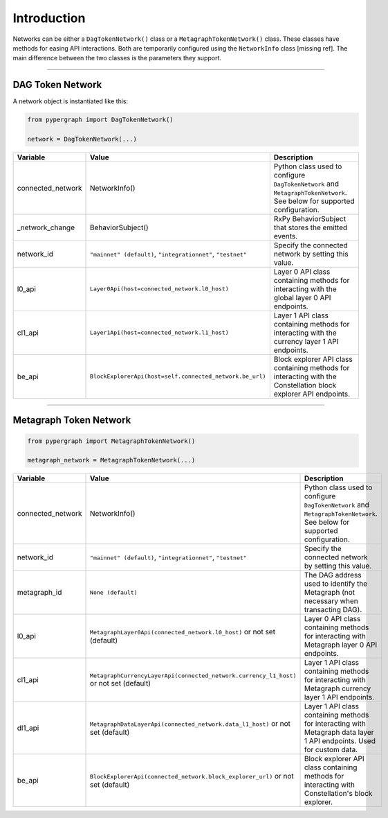 Introduction
============

Networks can be either a ``DagTokenNetwork()`` class or a ``MetagraphTokenNetwork()`` class. These classes have methods for easing API interactions. Both are temporarily configured using the ``NetworkInfo`` class [missing ref]. The main difference between the two classes is the parameters they support.

-----

DAG Token Network
-----------------

A network object is instantiated like this:

.. code-block:: python

    from pypergraph import DagTokenNetwork()

    network = DagTokenNetwork(...)

.. table::
   :widths: auto

   =================  ==============================================================  =============================================================
   Variable           Value                                                           Description
   =================  ==============================================================  =============================================================
   connected_network  NetworkInfo()                                                   Python class used to configure ``DagTokenNetwork`` and
                                                                                      ``MetagraphTokenNetwork``. See below for supported configuration.
   _network_change    BehaviorSubject()                                               RxPy BehaviorSubject that stores the emitted events.

   network_id         ``"mainnet" (default)``, ``"integrationnet"``, ``"testnet"``    Specify the connected network by setting this value.
   l0_api             ``Layer0Api(host=connected_network.l0_host)``                   Layer 0 API class containing methods for interacting
                                                                                      with the global layer 0 API endpoints.
   cl1_api            ``Layer1Api(host=connected_network.l1_host)``                   Layer 1 API class containing methods for interacting
                                                                                      with the currency layer 1 API endpoints.
   be_api             ``BlockExplorerApi(host=self.connected_network.be_url)``        Block explorer API class containing methods for
                                                                                      interacting with the Constellation block explorer
                                                                                      API endpoints.
   =================  ==============================================================  =============================================================

-----

Metagraph Token Network
-----------------------

.. code-block:: python

    from pypergraph import MetagraphTokenNetwork()

    metagraph_network = MetagraphTokenNetwork(...)

.. table::
   :widths: auto

   =================  =======================================================================  ===========================================================
   Variable           Value                                                                    Description
   =================  =======================================================================  ===========================================================
   connected_network  NetworkInfo()                                                            Python class used to configure ``DagTokenNetwork`` and
                                                                                               ``MetagraphTokenNetwork``. See below for supported
                                                                                               configuration.
   network_id         ``"mainnet" (default)``, ``"integrationnet"``, ``"testnet"``             Specify the connected network by setting this value.
   metagraph_id       ``None (default)``                                                       The DAG address used to identify the Metagraph
                                                                                               (not necessary when transacting DAG).
   l0_api             ``MetagraphLayer0Api(connected_network.l0_host)`` or not set (default)   Layer 0 API class containing methods for interacting with
                                                                                               Metagraph layer 0 API endpoints.
   cl1_api            ``MetagraphCurrencyLayerApi(connected_network.currency_l1_host)`` or     Layer 1 API class containing methods for interacting with
                      not set (default)                                                        Metagraph currency layer 1 API endpoints.
   dl1_api            ``MetagraphDataLayerApi(connected_network.data_l1_host)`` or not set     Layer 1 API class containing methods for interacting with
                      (default)                                                                Metagraph data layer 1 API endpoints. Used for custom data.
   be_api             ``BlockExplorerApi(connected_network.block_explorer_url)`` or not set    Block explorer API class containing methods for interacting
                      (default)                                                                with Constellation's block explorer.
   =================  =======================================================================  ===========================================================
